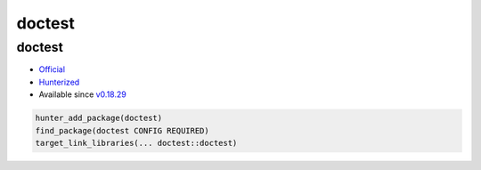 .. spelling::

    doctest

.. _pkg.doctest:

doctest
=======

doctest
'''''''

-  `Official <https://github.com/onqtam/doctest>`__
-  `Hunterized <https://github.com/piribes/doctest>`__
-  Available since
   `v0.18.29 <https://github.com/ruslo/hunter/releases/tag/v0.18.29>`__

.. code-block:: cmake

    hunter_add_package(doctest)
    find_package(doctest CONFIG REQUIRED)
    target_link_libraries(... doctest::doctest)
